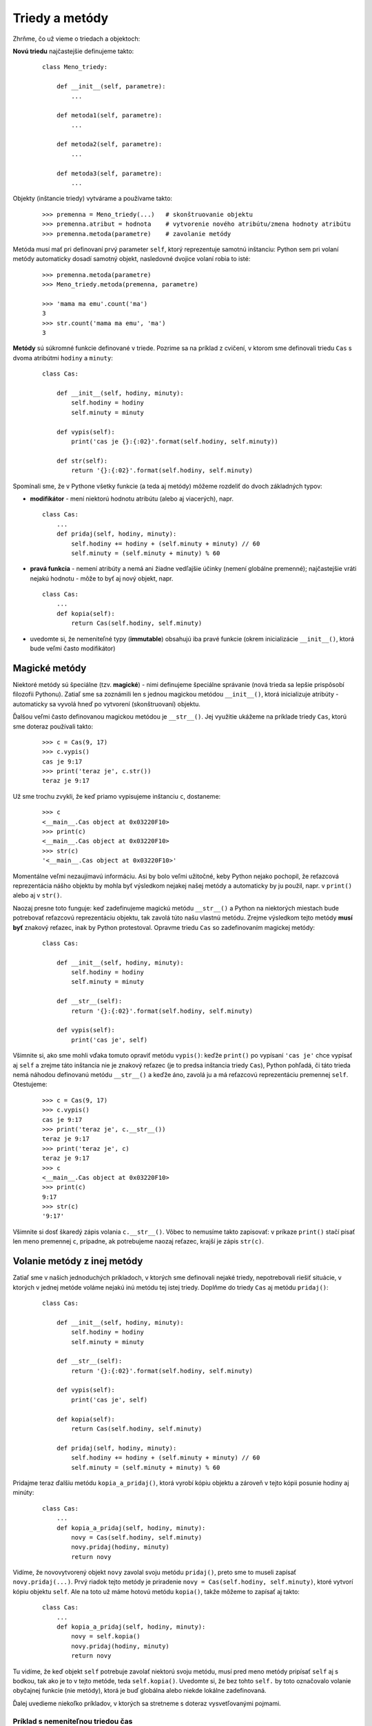 Triedy a metódy
===============

Zhrňme, čo už vieme o triedach a objektoch:

**Novú triedu** najčastejšie definujeme takto:

 ::

  class Meno_triedy:

      def __init__(self, parametre):
          ...

      def metoda1(self, parametre):
          ...

      def metoda2(self, parametre):
          ...

      def metoda3(self, parametre):
          ...

Objekty (inštancie triedy) vytvárame a používame takto:

  ::

   >>> premenna = Meno_triedy(...)   # skonštruovanie objektu
   >>> premenna.atribut = hodnota    # vytvorenie nového atribútu/zmena hodnoty atribútu
   >>> premenna.metoda(parametre)    # zavolanie metódy

Metóda musí mať pri definovaní prvý parameter ``self``, ktorý reprezentuje samotnú inštanciu: Python sem pri volaní metódy automaticky dosadí samotný objekt, nasledovné dvojice volaní robia to isté:

  ::

   >>> premenna.metoda(parametre)
   >>> Meno_triedy.metoda(premenna, parametre)

   >>> 'mama ma emu'.count('ma')
   3
   >>> str.count('mama ma emu', 'ma')
   3

**Metódy** sú súkromné funkcie definované v triede. Pozrime sa na príklad z cvičení, v ktorom sme definovali triedu ``Cas`` s dvoma atribútmi ``hodiny`` a ``minuty``:

 ::

  class Cas:

      def __init__(self, hodiny, minuty):
          self.hodiny = hodiny
          self.minuty = minuty

      def vypis(self):
          print('cas je {}:{:02}'.format(self.hodiny, self.minuty))

      def str(self):
          return '{}:{:02}'.format(self.hodiny, self.minuty)

Spomínali sme, že v Pythone všetky funkcie (a teda aj metódy) môžeme rozdeliť do dvoch základných typov:

* **modifikátor** - mení niektorú hodnotu atribútu (alebo aj viacerých), napr.

 ::

  class Cas:
      ...
      def pridaj(self, hodiny, minuty):
          self.hodiny += hodiny + (self.minuty + minuty) // 60
          self.minuty = (self.minuty + minuty) % 60

* **pravá funkcia** - nemení atribúty a nemá ani žiadne vedľajšie účinky (nemení globálne premenné); najčastejšie vráti nejakú hodnotu - môže to byť aj nový objekt, napr.

 ::

  class Cas:
      ...
      def kopia(self):
          return Cas(self.hodiny, self.minuty)

* uvedomte si, že nemeniteľné typy (**immutable**) obsahujú iba pravé funkcie (okrem inicializácie ``__init__()``, ktorá bude veľmi často modifikátor)


Magické metódy
--------------

Niektoré metódy sú špeciálne (tzv. **magické**) - nimi definujeme špeciálne správanie (nová trieda sa lepšie prispôsobí filozofii Pythonu). Zatiaľ sme sa zoznámili len s jednou magickou metódou ``__init__()``, ktorá inicializuje atribúty  - automaticky sa vyvolá hneď po vytvorení (skonštruovaní) objektu.

Ďalšou veľmi často definovanou magickou metódou je ``__str__()``. Jej využitie ukážeme na príklade triedy ``Cas``, ktorú sme doteraz používali takto:

 ::
 
  >>> c = Cas(9, 17)
  >>> c.vypis()
  cas je 9:17
  >>> print('teraz je', c.str())
  teraz je 9:17
  
Už sme trochu zvykli, že keď priamo vypisujeme inštanciu ``c``, dostaneme:

 ::
 
  >>> c
  <__main__.Cas object at 0x03220F10>
  >>> print(c)
  <__main__.Cas object at 0x03220F10>
  >>> str(c)
  '<__main__.Cas object at 0x03220F10>'

Momentálne veľmi nezaujímavú informáciu. Asi by bolo veľmi užitočné, keby Python nejako pochopil, že reťazcová reprezentácia nášho objektu by mohla byť výsledkom nejakej našej metódy a automaticky by ju použil, napr. v ``print()`` alebo aj v ``str()``.

Naozaj presne toto funguje: keď zadefinujeme magickú metódu ``__str__()`` a Python na niektorých miestach bude potrebovať reťazcovú reprezentáciu objektu, tak zavolá túto našu vlastnú metódu. Zrejme výsledkom tejto metódy **musí byť** znakový reťazec, inak by Python protestoval. Opravme triedu ``Cas`` so zadefinovaním magickej metódy:

 ::

  class Cas:

      def __init__(self, hodiny, minuty):
          self.hodiny = hodiny
          self.minuty = minuty

      def __str__(self):
          return '{}:{:02}'.format(self.hodiny, self.minuty)

      def vypis(self):
          print('cas je', self)

Všimnite si, ako sme mohli vďaka tomuto opraviť metódu ``vypis()``: keďže ``print()`` po vypísaní ``'cas je'`` chce vypísať aj ``self`` a zrejme táto inštancia nie je znakový reťazec (je to predsa inštancia triedy ``Cas``), Python pohľadá, či táto trieda nemá náhodou definovanú metódu ``__str__()`` a keďže áno, zavolá ju a má reťazcovú reprezentáciu premennej ``self``. Otestujeme:

 ::

  >>> c = Cas(9, 17)
  >>> c.vypis()
  cas je 9:17
  >>> print('teraz je', c.__str__())
  teraz je 9:17
  >>> print('teraz je', c)
  teraz je 9:17
  >>> c
  <__main__.Cas object at 0x03220F10>
  >>> print(c)
  9:17
  >>> str(c)
  '9:17'

Všimnite si dosť škaredý zápis volania ``c.__str__()``. Vôbec to nemusíme takto zapisovať: v príkaze ``print()`` stačí písať len meno premennej ``c``, prípadne, ak potrebujeme naozaj reťazec, krajší je zápis ``str(c)``.

Volanie metódy z inej metódy
----------------------------

Zatiaľ sme v našich jednoduchých príkladoch, v ktorých sme definovali nejaké triedy, nepotrebovali riešiť situácie, v ktorých v jednej metóde voláme nejakú inú metódu tej istej triedy. Doplňme do triedy ``Cas`` aj metódu ``pridaj()``:

 ::
 
  class Cas:

      def __init__(self, hodiny, minuty):
          self.hodiny = hodiny
          self.minuty = minuty

      def __str__(self):
          return '{}:{:02}'.format(self.hodiny, self.minuty)

      def vypis(self):
          print('cas je', self)

      def kopia(self):
          return Cas(self.hodiny, self.minuty)

      def pridaj(self, hodiny, minuty):
          self.hodiny += hodiny + (self.minuty + minuty) // 60
          self.minuty = (self.minuty + minuty) % 60

Pridajme teraz ďalšiu metódu ``kopia_a_pridaj()``, ktorá vyrobí kópiu objektu a zároveň v tejto kópii posunie hodiny aj minúty:

 ::
 
  class Cas:
      ...
      def kopia_a_pridaj(self, hodiny, minuty):
          novy = Cas(self.hodiny, self.minuty)
          novy.pridaj(hodiny, minuty)
          return novy

Vidíme, že novovytvorený objekt ``novy`` zavolal svoju metódu ``pridaj()``, preto sme to museli zapísať ``novy.pridaj(...)``. Prvý riadok tejto metódy je priradenie ``novy = Cas(self.hodiny, self.minuty)``, ktoré vytvorí kópiu objektu ``self``. Ale na toto už máme hotovú metódu ``kopia()``, takže môžeme to zapísať aj takto:

 ::

  class Cas:
      ...
      def kopia_a_pridaj(self, hodiny, minuty):
          novy = self.kopia()
          novy.pridaj(hodiny, minuty)
          return novy

Tu vidíme, že keď objekt ``self`` potrebuje zavolať niektorú svoju metódu, musí pred meno metódy pripísať ``self`` aj s bodkou, tak ako je to v tejto metóde, teda ``self.kopia()``. Uvedomte si, že bez tohto ``self.`` by toto označovalo volanie obyčajnej funkcie (nie metódy), ktorá je buď globálna alebo niekde lokálne zadefinovaná.

Ďalej uvedieme niekoľko príkladov, v ktorých sa stretneme s doteraz vysvetľovanými pojmami.

Príklad s nemeniteľnou triedou čas
..................................

Vylepšíme triedu ``Cas``: bude mať 3 atribúty: ``hod``, ``min``, ``sek`` (pre hodiny, minúty, sekundy). Všetky metódy vytvoríme ako **pravé funkcie**, vďaka čomu sa bude táto trieda správať ako **immutable** (nemenný typ):

 ::

  class Cas:

      def __init__(self, hodiny=0, minuty=0, sekundy=0):
          self.hod = hodiny
          self.min = minuty
          self.sek = sekundy

      def __str__(self):
          return '{}:{:02}:{:02}'.format(self.hod, self.min, self.sek)

      def sucet(self, iny):
          return Cas(self.hod+iny.hod, self.min+iny.min, self.sek+iny.sek)

      def vacsi(self, iny):
          return (self.hod > iny.hod or
                  self.hod == iny.hod and self.min > iny.min or
                  self.hod == iny.hod and self.min == iny.min and self.sek > iny.sek)

Otestujme:

 ::

  cas1 = Cas(10, 22, 30)
  cas2 = Cas(10, 8)
  print('cas1 =', cas1)
  print('cas2 =', cas2)
  print('sucet =', cas1.sucet(cas2))
  print('cas1 > cas2 =', cas1.vacsi(cas2))
  print('cas2 > cas1 =', cas2.vacsi(cas1))

Výpis:

 ::

  cas1 = 10:22:30
  cas2 = 10:08:00
  sucet = 20:30:30
  cas1 > cas2 = True
  cas2 > cas1 = False

Vidíme, že metóda ``vacsi()``, ktorá porovnáva dva časy, je dosť prekomplikovaná, lebo treba porovnávať tri atribúty v jednom aj druhom objekte.

.. rubric:: Pomocná metóda

Predchádzajúce riešenie má viac problémov:

* môžeme vytvoriť čas (napr. pomocou metódy ``sucet()``), v ktorej minúty alebo sekundy majú viac ako 59
* dosť komplikovane sa porovnávajú dva časy

Vytvorme pomocnú funkciu (teda metódu), ktorá z daného času vypočíta celkový počet sekúnd. Zároveň opravíme aj inicializáciu ``__init__()``:

 ::

  class Cas:

      def __init__(self, hodiny=0, minuty=0, sekundy=0):
          cas = abs(3600*hodiny + 60*minuty + sekundy)
          self.hod = cas // 3600
          self.min = cas // 60 % 60
          self.sek = cas % 60

      def __str__(self):
          return '{}:{:02}:{:02}'.format(self.hod, self.min, self.sek)

      def sucet(self, iny):
          return Cas(self.hod+iny.hod, self.min+iny.min, self.sek+iny.sek)

      def rozdiel(self, iny):
          return Cas(sekundy = self.pocet_sekund() - iny.pocet_sekund())

      def pocet_sekund(self):
          return 3600 * self.hod + 60 * self.min + self.sek

      def vacsi(self, iny):
          return self.pocet_sekund() > iny.pocet_sekund()

  cas1 = Cas(10, 22, 30)
  cas2 = Cas(9, 58, 45)
  print('cas1 =', cas1)
  print('cas2 =', cas2)
  print('sucet =', cas1.sucet(cas2))
  print('cas1 > cas2 =', cas1.vacsi(cas2))
  print('cas2 > cas1 =', cas2.vacsi(cas1))
  print('cas1 - cas2 =', cas1.rozdiel(cas2))
  print('cas2 - cas1 =', cas2.rozdiel(cas1))

Pomocnú funkciu ``pocet_sekund()`` sme využili nielen v porovnávaní dvoch časov (metóda ``vacsi()``) ale aj v novej metóde ``rozdiel()``.

Celá trieda sa dá ešte viac zjednodušiť, ak by samotný objekt nemal 3 atribúty ``hod``, ``min`` a ``sek``, ale len jeden atribút ``sek`` pre celkový počet sekúnd. Vďaka tomu by sme nemuseli pri každej operácii čas prepočítavať na sekundy: len pri výpise by sme museli sekundy previesť na hodiny a minúty. Napr.

 ::

  class Cas:

      def __init__(self, hodiny=0, minuty=0, sekundy=0):
          self.sek = abs(3600*hodiny + 60*minuty + sekundy)

      def __str__(self):
          return '{}:{:02}:{:02}'.format(self.sek//3600, self.sek//60%60, self.sek%60)

      def sucet(self, iny):
          return Cas(sekundy=self.sek+iny.sek)

      def rozdiel(self, iny):
          return Cas(sekundy=self.sek-iny.sek)

      def vacsi(self, iny):
          return self.sek > iny.sek
          
Ak budeme teraz potrebovať vytvoriť pole časov, pričom prvý z nich je ``8:10`` a každý ďalší je o 50 minút posunutý, môžeme to zapísať napr. takto:

 ::
 
  pole = [Cas(8, 10)]

  for i in range(14):
      pole.append(pole[-1].sucet(Cas(0, 50)))

  for cas in pole:
      print(cas, end=' ')

Zápis ``pole[-1].sucet(Cas(0, 50))`` označuje, že k času, ktorý je momentálne posledným prvkom v poli pripočítame 50 minút (teda čas, ktorý je 0 hodín a 50 minút). Ak by sme vedeli zabezpečiť sčitovanie časov rovnakým zápisom ako je napr. sčitovanie čísel alebo zreťazovanie reťazcov, tento zápis by vyzeral ``pole[-1] + Cas(0, 50)``, čo už vyzerá zaujímavo, ale žiaľ nefunguje.

Triedne a inštančné atribúty
----------------------------

Už vieme, že

* triedy sú kontajnery na súkromné funkcie (metódy)
* inštancie sú kontajnery na súkromné premenné (atribúty)

Napr.

 ::
 
  >>> class Test: pass
  >>> t.x = 100               # nový atribút v inštancii
  >>> t.y = 200

Lenže atribúty ako premenné môžeme definovať aj v triede, vtedy sú to tzv. **triedne atribúty** (atribúty na úrovni inštancií sú **inštančné atribúty**). Ak teda definujeme triedny atribút:

 ::

  >>> Test.z = 300            # nový atribút v triede

tak tento atribút automaticky získavajú (vidia) aj všetky inštancie tejto triedy (tak ako všetky inštancie vidia všetky metódy triedy):

 ::

  >>> print(t.x, t.y, t.z)
  100 200 300

Aj novovytvorená inštancia získava (teda vidí) tento triedny atribút:

 ::

  >>> t2 = Test()
  >>> t2.z
  300

Lenže tento atribút sa stále nachádza v kontajneri triedy ``Test`` a v kontajneroch inštancií atribúty s takýmto menom nie sú. Ak ho chceme mať ako súkromnú premennú v inštancii, musíme mu priradiť hodnotu:

 ::

  >>> t2.z = 400
  >>> Test.z
  300
  >>> t.z
  300
  >>> t2.z
  400

Kým do inštancie nepriradíme tento atribút, inštancia "vidí" hodnotu triedy, keď už vyrobíme vlastný atribút, tak vidí túto hodnotu.

Triedne atribúty môžeme vytvoriť už pri definovaní triedy, napr.

 ::
 
  class Test:
      z = 300
      
      def __init__(self, x, y):
          self.x = x
          self.y = y
          
      def __str__(self):
          return 'test {},{},{}'.format(self.x, self.y, self.z)

 ::
 
  >>> t1 = Test(100, 200)
  >>> print(t1)
  test 100 200 300
  >>> t2 = Test(10, 20)
  >>> t2.z = 30
  >>> print(t2)
  test 10 20 30
  
Triedny atribút ``z`` má stále hodnotu 300, hoci inštancia ``t2`` má už svoju vlastnú verziu inštančného atribútu ``z`` s hodnotou 30 a preto pri výpise ``t2.z`` vidí len svoj atribút ``z``. Keď zmeníme obsah triedneho atribútu,
  
 ::
  
  >>> Test.z = 9
  >>> print(t1)
  test 100 200 9
  >>> print(t2)
  test 10 20 30

Ukážme si takéto využitie triedneho atribútu:

 ::
 
  import tkinter
  import random

  class Bodka:

      def __init__(self, canvas, x, y):
          self.id = canvas.create_oval(x-5, y-5, x+5, y+5)
          self.canvas = canvas

      def prefarbi(self):
          if random.randrange(2):
              farba = 'red'
          else:
              farba = 'blue'
          self.canvas.itemconfig(self.id, fill=farba)

  canvas = tkinter.Canvas()
  canvas.pack()
  bodky = []
  for i in range(100):
      bodky.append(Bodka(canvas, random.randint(10, 300), random.randint(10, 250)))
  for b in bodky:
      b.prefarbi()

Keďže sme v metódach triedy nechceli pracovať s globálnou premennou ``canvas``, poslali sme ``canvas`` ako parameter do inicializácie. Tu sa zapamätal ako atribút inštancie.

Na záver testovacieho programu sme náhodne niektoré bodky prefarbili na modro alebo červeno. Ak by sme dostali úlohu na záver vypísať počet modrých a červených, zdá sa, že bez globálnej premennej to bude veľmi ťažké.

Tu nám pomôžu triedne atribúty:

* ``canvas`` nemusíme posielať zvlášť každému objektu (takto v každom objekte vzniká inštančný atribút ``canvas``, pričom všetky objekty triedy ``Bodka`` majú rovnakú hodnotu tohto atribútu), môžeme vytvoriť jediný triedny atribút, ktorý budú vidieť všetky inštancie
* pridáme ďalšie dva triedne atribúty pre počítanie počtu modrých a červených, pričom v metóde ``prefarbi()`` budeme tieto dve počítadla zvyšovať

Dostávame takúto verziu programu:

 ::

  import tkinter
  import random

  class Bodka:
      canvas = None
      pocet_modrych = pocet_cervenych = 0

      def __init__(self, x, y):
          self.id = self.canvas.create_oval(x-5, y-5, x+5, y+5)

      def prefarbi(self):
          if random.randrange(2):
              farba = 'red'
              Bodka.pocet_cervenych += 1
          else:
              farba = 'blue'
              Bodka.pocet_modrych += 1
          self.canvas.itemconfig(self.id, fill=farba)

  Bodka.canvas = tkinter.Canvas()
  Bodka.canvas.pack()
  bodky = []
  for i in range(100):
      bodky.append(Bodka(random.randint(10, 300), random.randint(10, 250)))
  for b in bodky:
      b.prefarbi()
  print('pocet modrych =', Bodka.pocet_modrych)
  print('pocet cervenych =', Bodka.pocet_cervenych)

Zamyslite sa nad tým čo sa stane, keď v metóde ``prefarbi()`` zmeníme ``Bodka.pocet_cervenych += 1`` na ``self.pocet_cervenych += 1``.


Príklad s grafickými objektmi
.............................

Postupne zadefinujeme niekoľko tried pracujúcich s objektmi v grafickej ploche (pomocou ``tkinter``)

.. rubric:: Objekt Kruh

Zadefinujeme:

 ::

  import tkinter

  class Kruh:
      def __init__(self, x, y, r, farba='red'):
          self.x = x
          self.y = y
          self.r = r
          self.farba = farba
          self.canvas.create_oval(
              self.x - self.r, self.y - self.r,
              self.x + self.r, self.y + self.r,
              fill=self.farba)

  Kruh.canvas = tkinter.Canvas(bg='white')
  Kruh.canvas.pack()
  k1 = Kruh(50, 50, 30, 'blue')
  k2 = Kruh(150, 100, 80)

Aby sme mohli nakreslený objekt posunúť alebo zmeniť jeho veľkosť alebo farbu, musíme si zapamätať jeho identifikačné číslo - vráti ho funkcia ``create_oval()``. Využijeme už známy mechanizmus metód objektu ``canvas``, ktoré menia už nakreslený útvar:

* ``canvas.move(id, dx, dy)`` - posúva ľubovoľný útvar
* ``canvas.itemconfig(id, nastavenie=hodnota, ...)`` - zmení ľubovoľné nastavenie (napr. farbu, hrúbku, ...)
* ``canvas.coords(id, x1, y1, x2, y2, ...)`` - zmení súradnice útvaru

Zapíšme novú verziu triedy ``Kruh``:

 ::

  import tkinter

  class Kruh:
      canvas = None
      
      def __init__(self, x, y, r, farba='red'):
          self.x = x
          self.y = y
          self.r = r
          self.farba = farba
          self.id = self.canvas.create_oval(
              self.x - self.r, self.y - self.r,
              self.x + self.r, self.y + self.r,
              fill=self.farba)

      def posun(self, dx=0, dy=0):
          self.x += dx
          self.y += dy
          self.canvas.move(self.id, dx, dy)

      def zmen(self, r):
          self.r = r
          self.canvas.coords(self.id,
              self.x - self.r, self.y - self.r,
              self.x + self.r, self.y + self.r)

      def prefarbi(self, farba):
          self.farba = farba
          self.canvas.itemconfig(self.id, fill=farba)

  Kruh.canvas = tkinter.Canvas(bg='white')
  Kruh.canvas.pack()
  k1 = Kruh(50, 50, 30, 'blue')
  k2 = Kruh(150, 100, 80)

  k1.posun(30,10)
  k2.zmen(50)
  k1.prefarbi('green')

Na začiatok definície triedy ``Kruh`` sme pridali vytvorenie triedneho atribútu ``canvas`` zatiaľ s hodnotou ``None``. Robiť sme to nemuseli - funguje to rovnako dobre aj bez tohto, ale čitateľ nášho programu bude vidieť, že na tomto mieste počítame s triednym atribútom.


.. rubric:: Trieda Obdlznik

Skopírujeme triedu ``Kruh`` a zmeníme na ``Obdlznik``:

 ::

  import tkinter

  class Obdlznik:
      canvas = None

      def __init__(self, x, y, sirka, vyska, farba='red'):
          self.x = x
          self.y = y
          self.sirka = sirka
          self.vyska = vyska
          self.farba = farba
          self.id = self.canvas.create_rectangle(
              self.x, self.y,
              self.x + self.sirka, self.y + self.vyska,
              fill=self.farba)

      def posun(self, dx=0, dy=0):
          self.x += dx
          self.y += dy
          self.canvas.move(self.id, dx, dy)

      def zmen(self, sirka, vyska):
          self.sirka = sirka
          self.vyska = vyska
          self.canvas.coords(self.id,
              self.x, self.y,
              self.x + self.sirka, self.y + self.vyska)

      def prefarbi(self, farba):
          self.farba = farba
          self.canvas.itemconfig(self.id, fill=farba)

  Obdlznik.canvas = tkinter.Canvas(bg='white')
  Obdlznik.canvas.pack()
  r1 = Obdlznik(50, 50, 50, 30, 'blue')
  r2 = Obdlznik(150, 100, 80, 80)


.. rubric:: Trieda Skupina

Vyrobíme triedu ``Skupina``, pomocou ktorej budeme ukladať rôzne útvary do jednej štruktúry:

 ::

  import tkinter

  class Skupina:
      def __init__(self):
          self.pole = []

      def pridaj(self, utvar):
          self.pole.append(utvar)

  canvas = tkinter.Canvas(bg='white')
  canvas.pack()
  Kruh.canvas = Obdlznik.canvas = canvas

  sk = Skupina()
  sk.pridaj(Kruh(50, 50, 30, 'blue'))
  sk.pridaj(Obdlznik(100, 20, 100, 50))
  sk.pole[0].prefarbi('green')
  sk.pole[1].posun(50)

Vidíme, ako môžeme meniť už nakreslené útvary.

Ak budeme potrebovať meniť viac útvarov, použijeme cyklus:

 ::

  for i in range(len(sk.pole)):
      sk.pole[i].prefarbi('orange')

alebo

 ::

  for utvar in sk.pole:
      utvar.posun(dy=15)

Do triedy ``Skupina`` môžeme doplniť metódy, ktoré pracujú so všetkými útvarmi v skupine, napr.

 ::

  class Skupina:
      ...

      def prefarbi(self, farba):
          for utvar in self.pole:
              utvar.prefarbi(farba)

      def posun(self, dx=0, dy=0):
          for utvar in self.pole:
              utvar.posun(dx, dy)

Môžeme navrhnúť metódy, ktoré nebudú pracovať so všetkými útvarmi, ale len s útvarmi nejakého konkrétneho typu (napr. len s kruhmi). Preto do tried ``Kruh`` aj ``Obdlznik`` doplníme ďalší atribút:

 ::

  class Kruh:
      canvas = None
      typ = 'kruh'
      
      def __init__(self, x, y, r, farba='red'):
          ...

  class Obdlznik:
      canvas = None
      typ = 'obdlznik'

      def __init__(self, x, y, sirka, vyska, farba='red'):
          ...

  class Skupina:
      ...
      def posun_typ(self, typ, dx=0, dy=0):
          for utvar in self.pole:
              if utvar.typ == typ:
                  utvar.posun(dx, dy)

      def prefarbi_typ(self, typ, farba):
          for utvar in self.pole:
              if utvar.typ == typ:
                  utvar.prefarbi(farba)

Môžeme vygenerovať skupinu 20 náhodných útvarov - kruhov a obdĺžnikov:

 ::

  import tkinter
  import random

  canvas = Kruh.canvas = Obdlznik.canvas = tkinter.Canvas(bg='white')
  canvas.pack()

  sk = Skupina()

  for i in range(20):
      if random.randrange(2) == 0:
          sk.pridaj(Kruh(random.randint(50, 200), random.randint(50, 200), 30, 'blue'))
      else:
          sk.pridaj(Obdlznik(random.randint(50, 200), random.randint(50, 200), 40, 40))

  sk.prefarbi_typ('kruh', 'yellow')
  sk.posun_typ('obdlznik', -10, -25)


.. rubric:: Metóda __str__()

Do oboch tried ``Kruh`` aj ``Obdlznik`` pridáme magickú metódu ``__str__()`` a vďaka tomu môžeme veľmi elegantne vypísať všetky útvary v skupine:

 ::

  class Kruh:
      ...
      def __str__(self):
          return 'Kruh({},{},{},{})'.format(
              self.x, self.y, self.r, repr(self.farba))

  class Obdlznik:
      ...
      def __str__(self):
          return 'Obdlznik({},{},{},{},{})'.format(
              self.x, self.y, self.sirka, self.vyska, repr(self.farba))

  ...
  for utvar in sk.pole:
      print(utvar)

a dostávame niečo takéto:

 ::

  Obdlznik(185,50,40,40,'red')
  Kruh(95,115,30,'blue')
  Obdlznik(63,173,40,40,'red')
  Kruh(138,176,30,'blue')
  Obdlznik(92,50,40,40,'red')
  Obdlznik(180,80,40,40,'red')
  ...


Cvičenie
--------

1. Zadefinujeme triedu, pomocou ktorej budeme vedieť reprezentovať obdĺžniky. Pri obdĺžnikoch nás budú zaujímať len veľkosti strán a na základe toho budeme vedieť vypočítať obsah aj obvod.

   * dopíšte všetky metódy:

    ::

     class Obdlznik:

         def __init__(self, a, b):
             # inicializuje
             ...

         def __str__(self):
             # vráti reťazec v tvare 'Obdlznik(100,70)'
             ...

         def obsah(self):
             # vráti obsah
             ...

         def obvod(self):
             # vráti obvod
             ...

         def zmen_velkost(self, pomer):
             # vynásobí obe veľkosti pomerom
             ...

         def kopia(self):
             # vyrobí kópiu samého seba
             ...

   * otestujte, napr.

    ::
    
     >>> obd1 = Obdlznik(20, 7)
     >>> print('obvod =', obd1.obvod())
     obvod = 54
     >>> print(obd1)
     Obdlznik(20,7)
     >>> obd2 = obd1.kopia()
     >>> obd2.zmen_velkost(2)
     >>> print(obd2)
     Obdlznik(40,14)


2. Zoberte riešenie (11) úlohy z predchádzajúceho cvičenia: trieda ``TelefonnyZoznam``, ktorá udržiava informácie o telefónnych číslach (ako pole ``list`` dvojíc, teda ``tuple``). Trieda mala tieto metódy:

   * ``pridaj(meno, telefon)`` pridá do zoznamu dvojicu ``(meno, telefon)``; ak takéto ``meno`` v zozname už existovalo, nepridáva novú dvojicu, ale nahradí len telefónne číslo
   * ``vypis()`` vypíše celý telefónny zoznam
   * malo by fungovať:

    ::

     tz = TelefonnyZoznam()
     tz.pridaj('Jana', '0901020304')
     tz.pridaj('Juro', '0911111111')
     tz.pridaj('Jozo', '0212345678')
     tz.pridaj('Jana', '0999020304')
     tz.vypis()

   * doplňte túto triedu tak, aby fungovalo aj zapisovanie aj čítanie s textovým súborom:

     * metóda ``__init__(meno_suboru)`` si zapamätá meno súboru (nič ešte nezapisuje ani nečíta)
     * metóda ``zapis()`` obsah telefónneho zoznamu zapíše do súboru: v každom riadku bude jedna dvojica meno a číslo, pričom budú oddelené znakom ``';'``
     * metóda ``citaj()`` prečíta zadaný súbor a vyrobí z neho pole dvojíc (``list`` s prvkami ``tuple``) - starý obsah zoznamu v pamäti sa zruší a nahradí novým

   * malo by fungovať napr.

    ::
    
     tz = TelefonnyZoznam('tel.txt')
     tz.pridaj('Jana', '0901020304')
     tz.pridaj(...
     ...
     tz.zapis()     # zapísal do súboru
     t2 = TelefonnyZoznam('tel.txt')
     t2.citaj()
     t2.vypis()     # pôvodny obsah

3. Zadefinujte triedu ``VyrobPolygon``, ktorá bude fungovať takto:

   * metóda ``__init__(meno_suboru)`` si zapamätá meno súboru (nič ešte nezapisuje ani nečíta), ale vytvorí grafickú plochu (``self.canvas``) a v nej jeden polygon s jediným bodom (0, 0), s čiernym obrysom a bielym vnútrom; zároveň zviaže (``bind``) dve metódy ``self.klik`` a ``self.enter`` na udalosti kliknutia a stlačenie klávesu Enter (udalosť ``'<Return>'``)
   * metóda ``klik(event)`` pridá do poľa ``self.pole`` kliknuté súradnice (nie ako dvojicu, ale 2 celé čísla) a pomocou ``self.canvas.coords(...)`` zmení vykresľovaný polygon na obsah poľa
   * metóda ``enter(event)`` zapíše obsah poľa (súradnice polygonu) do súboru tak, že v každom riadku bude jedna dvojica súradníc (len 2 čísla)
   * keď bude táto trieda hotová, program sa naštartuje:

    ::
    
     VyrobPolygon('poly.txt')    # týmto sa zavolá konštruktor __init__()
     
4. Zadefinujte triedu ``CitajPolygon``, ktorá vykreslí polygon uložený do súboru z úlohy (3). Zapíšte 2 metódy:

   * metóda ``__init__(meno_suboru)`` vytvorí grafickú plochu, prečíta súradnice z daného súboru a vykreslí polygon s čiernym obrysom a bielym vnútrom; zároveň zviaže metódu ``self.prefarbi`` s udalosťou kliknutia
   * metóda ``prefarbi(event)`` zmení vnútro (``fill``) nakresleného polygonu na náhodnú farbu
   * keď bude táto trieda hotová, program sa naštartuje:

    ::

     CitajPolygon('poly.txt')    # týmto sa zavolá konštruktor __init__()


5. Zadefinujte triedu ``MojaGrafika`` s týmito metódami:

   * metóda ``__init__()`` vytvorí grafickú plochu veľkosti 400x300 (atribút ``self.canvas``)
   * metóda ``kruh(r, x, y, farba=None)`` nakreslí kruh s polomerom ``r`` so stredom ``(x, y)`` s danou výplňou (``None`` označuje náhodnú farbu)
   * metóda ``stvorec(a, x, y, farba=None)`` nakreslí štvorec so stranou ``a`` so stredom ``(x, y)`` s danou výplňou (``None`` označuje náhodnú farbu)
   * metóda ``text(text, x, y, farba=None)`` vypíše daný text na súradnice ``(x, y)`` s danou farbou (``None`` označuje náhodnú farbu)
   * metóda ``zapis(meno_suboru)`` zapíše všetky nakreslené útvary do textového súboru: každý do samostatného riadka v tvare, napr. ``kruh 40 100 150 red`` alebo ``text Python 100 50 #12ff3a``, ...
   * metóda ``citaj(meno_suboru)`` zruší všetky nakreslené objekty (``self.canvas.delete('all')``), prečíta súbor a nakreslí všetky v ňom zapísané útvary
   * napr.

    ::
    
     g = MojaGrafika()
     g.stvorec(280, 200, 150, 'yellow')
     for x in range(20, 400, 40):
         g.kruh(20, x, 100)
     g.text(200, 150, 'Python', 'red')
     g.zapis('grafika.txt')               # vytvorí súbor

    ::

     g = MojaGrafika()
     g.citaj('grafika.txt')               # znovu ho prečíta a vykreslí
